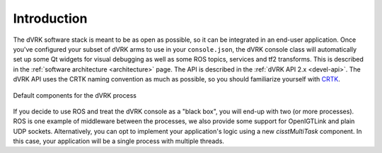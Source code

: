 Introduction
############

The dVRK software stack is meant to be as open as possible, so it can
be integrated in an end-user application.  Once you've configured your
subset of dVRK arms to use in your ``console.json``, the dVRK console
class will automatically set up some Qt widgets for visual debugging
as well as some ROS topics, services and tf2 transforms.  This is
described in the :ref:`software architecture <architecture>` page.
The API is described in the :ref:`dVRK API 2.x <devel-api>`.  The
dVRK API uses the CRTK naming convention as much as possible, so you
should familiarize yourself with `CRTK
<https://crtk-robotics.readthedocs.io>`_.

.. figure:: /images/software/dVRK-component-standard.png
   :width: 400
   :align: center

   Default components for the dVRK process

If you decide to use ROS and treat the dVRK console as a "black box",
you will end-up with two (or more processes).  ROS is one example of
middleware between the processes, we also provide some support for
OpenIGTLink and plain UDP sockets.  Alternatively, you can opt to
implement your application's logic using a new *cisstMultiTask*
component.  In this case, your application will be a single process
with multiple threads.
